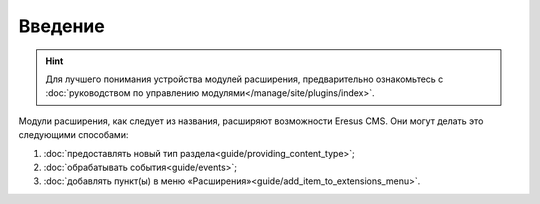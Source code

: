 Введение
========

.. hint::

   Для лучшего понимания устройства модулей расширения, предварительно ознакомьтесь с :doc:`руководством по управлению модулями</manage/site/plugins/index>`.


Модули расширения, как следует из названия, расширяют возможности Eresus CMS. Они могут делать это следующими способами:

#. :doc:`предоставлять новый тип раздела<guide/providing_content_type>`;
#. :doc:`обрабатывать события<guide/events>`;
#. :doc:`добавлять пункт(ы) в меню «Расширения»<guide/add_item_to_extensions_menu>`.


